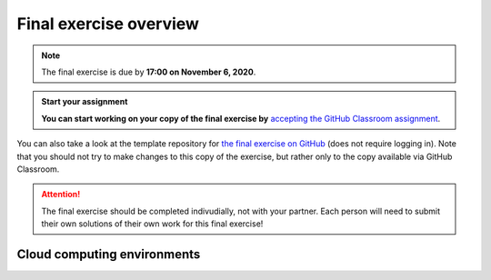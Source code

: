 Final exercise overview
=======================

.. note::

    The final exercise is due by **17:00 on November 6, 2020**.

.. admonition:: Start your assignment

    **You can start working on your copy of the final exercise by** `accepting the GitHub Classroom assignment <https://classroom.github.com/a/AcMyqiIf>`__.

You can also take a look at the template repository for `the final exercise on GitHub <https://github.com/Geo-Python-2020/Final-exercise>`__ (does not require logging in).
Note that you should not try to make changes to this copy of the exercise, but rather only to the copy available via GitHub Classroom.

.. attention::

    The final exercise should be completed indivudially, not with your partner.
    Each person will need to submit their own solutions of their own work for this final exercise!

Cloud computing environments
-----------------------------

.. image:: https://img.shields.io/badge/launch-binder-red.svg
   :target: https://mybinder.org/v2/gh/Geo-Python-2020/Binder/master?urlpath=lab

.. image:: https://img.shields.io/badge/launch-CSC%20notebook-blue.svg
   :target: https://notebooks.csc.fi/#/blueprint/7e62ac3bddf74483b7ac7333721630e2
